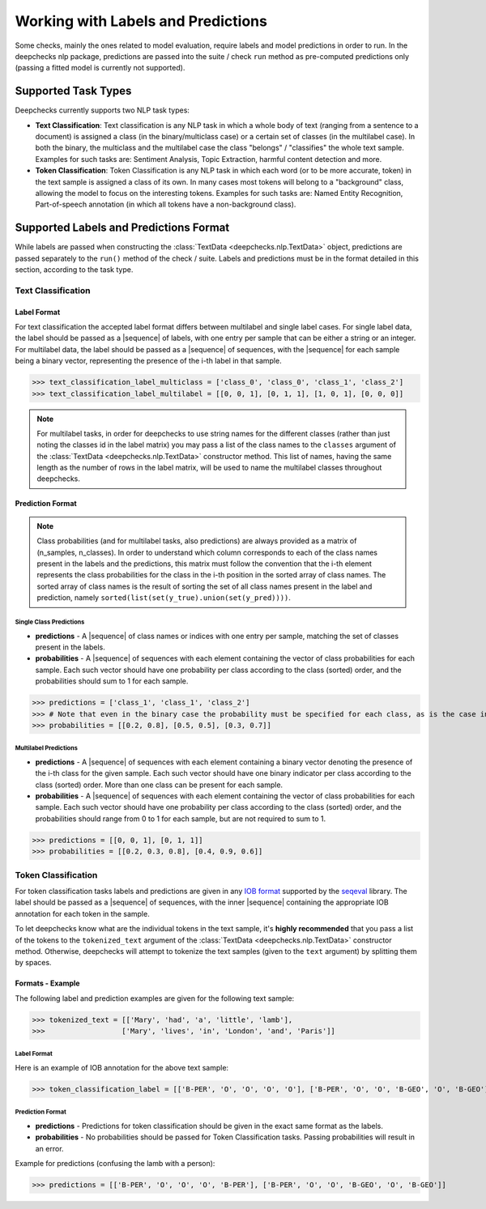 .. _nlp_supported_tasks:

===================================
Working with Labels and Predictions
===================================

Some checks, mainly the ones related to model evaluation, require labels and model predictions in order to run.
In the deepchecks nlp package, predictions are passed into the suite / check ``run`` method as pre-computed
predictions only (passing a fitted model is currently not supported).


.. _nlp_supported_tasks__types:

Supported Task Types
====================

Deepchecks currently supports two NLP task types:

* **Text Classification**: Text classification is any NLP task in which a whole body of text (ranging from a sentence
  to a document) is assigned a class (in the binary/multiclass case) or a certain set of classes (in the multilabel
  case). In both the binary, the multiclass and the multilabel case the class "belongs" / "classifies" the whole text
  sample. Examples for such tasks are: Sentiment Analysis, Topic Extraction, harmful content detection and more.
* **Token Classification**: Token Classification is any NLP task in which each word (or to be more accurate, token) in
  the text sample is assigned a class of its own. In many cases most tokens will belong to a "background" class,
  allowing the model to focus on the interesting tokens. Examples for such tasks are: Named Entity Recognition,
  Part-of-speech annotation (in which all tokens have a non-background class).

.. _nlp_supported_labels__predictions_format:

Supported Labels and Predictions Format
=======================================

While labels are passed when constructing the :class:`TextData <deepchecks.nlp.TextData>` object, predictions are passed
separately to the ``run()`` method of the check / suite. Labels and predictions must be in the format detailed in this
section, according to the task type.

.. _nlp_supported_text_classification:

Text Classification
-------------------

Label Format
~~~~~~~~~~~~

For text classification the accepted label format differs between multilabel and
single label cases. For single label data, the label should be passed as a |sequence| of labels, with one entry
per sample that can be either a string or an integer. For multilabel data, the label should be passed as a
|sequence| of sequences, with the |sequence| for each sample being a binary vector, representing the presence of
the i-th label in that sample.

>>> text_classification_label_multiclass = ['class_0', 'class_0', 'class_1', 'class_2']
>>> text_classification_label_multilabel = [[0, 0, 1], [0, 1, 1], [1, 0, 1], [0, 0, 0]]

.. note::

    For multilabel tasks, in order for deepchecks to use string names for the different classes (rather than just noting
    the classes id in the label matrix) you may pass a list of the class names to the ``classes`` argument
    of the :class:`TextData <deepchecks.nlp.TextData>` constructor method. This list of names, having the same length as
    the number of rows in the label matrix, will be used to name the multilabel classes throughout deepchecks.

Prediction Format
~~~~~~~~~~~~~~~~~

.. note::

    Class probabilities (and for multilabel tasks, also predictions) are always provided as a matrix of
    (n_samples, n_classes). In order to understand which column corresponds to each of the class names present in the
    labels and the predictions, this matrix must follow the convention that the i-th element represents the class
    probabilities for the class in the i-th position in the sorted array of class names. The sorted array of class names
    is the result of sorting the set of all class names present in the label and prediction, namely
    ``sorted(list(set(y_true).union(set(y_pred))))``.

Single Class Predictions
""""""""""""""""""""""""

* **predictions** - A |sequence| of class names or indices with one entry per sample, matching the set of classes
  present in the labels.
* **probabilities** - A |sequence| of sequences with each element containing the vector of class probabilities for
  each sample. Each such vector should have one probability per class according to the class (sorted) order, and
  the probabilities should sum to 1 for each sample.

>>> predictions = ['class_1', 'class_1', 'class_2']
>>> # Note that even in the binary case the probability must be specified for each class, as is the case in this example
>>> probabilities = [[0.2, 0.8], [0.5, 0.5], [0.3, 0.7]]

Multilabel Predictions
""""""""""""""""""""""

* **predictions** - A |sequence| of sequences with each element containing a binary vector denoting the presence of
  the i-th class for the given sample. Each such vector should have one binary indicator per class according to
  the class (sorted) order. More than one class can be present for each sample.
* **probabilities** - A |sequence| of sequences with each element containing the vector of class probabilities for
  each sample. Each such vector should have one probability per class according to the class (sorted) order, and
  the probabilities should range from 0 to 1 for each sample, but are not required to sum to 1.

>>> predictions = [[0, 0, 1], [0, 1, 1]]
>>> probabilities = [[0.2, 0.3, 0.8], [0.4, 0.9, 0.6]]

.. _nlp_supported_token_classification:

Token Classification
--------------------

For token classification tasks labels and predictions are given in any
`IOB format <https://en.wikipedia.org/wiki/Inside%E2%80%93outside%E2%80%93beginning_(tagging)>`__
supported by the `seqeval <https://github.com/chakki-works/seqeval>`__ library. The label should be passed as a
|sequence| of sequences, with the inner |sequence| containing the appropriate IOB annotation for each token in the sample.

To let deepchecks know what are the individual tokens in the text sample, it's **highly recommended** that you pass a
list of the tokens to the ``tokenized_text`` argument of the :class:`TextData <deepchecks.nlp.TextData>`
constructor method. Otherwise, deepchecks will attempt to tokenize the text samples (given to the ``text`` argument)
by splitting them by spaces.

Formats - Example
~~~~~~~~~~~~~~~~

The following label and prediction examples are given for the following text sample:

>>> tokenized_text = [['Mary', 'had', 'a', 'little', 'lamb'],
>>>                  ['Mary', 'lives', 'in', 'London', 'and', 'Paris']]

Label Format
""""""""""""""""""""

Here is an example of IOB annotation for the above text sample:

>>> token_classification_label = [['B-PER', 'O', 'O', 'O', 'O'], ['B-PER', 'O', 'O', 'B-GEO', 'O', 'B-GEO']]

Prediction Format
""""""""""""""""""""""""

* **predictions** - Predictions for token classification should be given in the exact same format as the labels.
* **probabilities** - No probabilities should be passed for Token Classification tasks. Passing probabilities will
  result in an error.

Example for predictions (confusing the lamb with a person):

>>> predictions = [['B-PER', 'O', 'O', 'O', 'B-PER'], ['B-PER', 'O', 'O', 'B-GEO', 'O', 'B-GEO']]

..
    external links to open in new window

.. |sequence| raw:: html

    <a href="https://www.pythontutorial.net/advanced-python/python-sequences/#:~:text=A%20sequence%20is%20a%20positionally,s%5Bn%2D1%5D%20." target="_blank">sequence</a>

